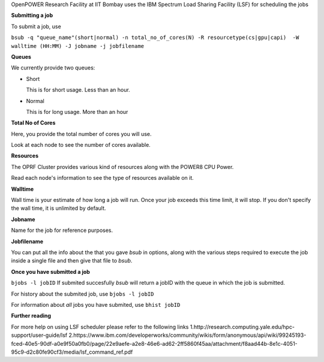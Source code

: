 OpenPOWER Research Facility at IIT Bombay uses the IBM Spectrum Load Sharing Facility (LSF) for scheduling the jobs

**Submitting a job**

To submit a job, use

``bsub -q "queue_name"(short|normal) -n total_no_of_cores(N) -R resourcetype(cs|gpu|capi)  -W walltime (HH:MM) -J jobname -j jobfilename``

**Queues**

We currently provide two queues:

* Short

  This is for short usage. Less than an hour.

* Normal

  This is for long usage. More than an hour

**Total No of Cores**

Here, you provide the total number of cores you will use. 

Look at each node to see the number of cores available. 

**Resources**

The OPRF Cluster provides various kind of resources along with the POWER8 CPU Power. 

Read each node's information to see the type of resources available on it.

**Walltime**

Wall time is your estimate of how long a job will run. Once your job exceeds this time limit, it will stop.
If you don't specify the wall time, it is unlimited by default.

**Jobname**

Name for the job for reference purposes.

**Jobfilename**

You can put all the info about the that you gave *bsub* in options, along with the various steps required to execute the job inside a single file and then give that file to *bsub*.

**Once you have submitted a job**

``bjobs -l jobID``
If submited succesfully *bsub* will return a jobID with the queue in which the job is submitted.

For history about the submited job, use
``bjobs -l jobID``

For information about *all* jobs you have submited, use
``bhist jobID``

**Further reading**

For more help on using LSF scheduler please refer to the following links
1.http://research.computing.yale.edu/hpc-support/user-guide/lsf
2.https://www.ibm.com/developerworks/community/wikis/form/anonymous/api/wiki/99245193-fced-40e5-90df-a0e9f50a0fb0/page/22e9aefe-a2e8-46e6-ad62-2ff5860f45aa/attachment/f8aad44b-8e1c-4051-95c9-d2c80fe90cf3/media/lsf_command_ref.pdf

